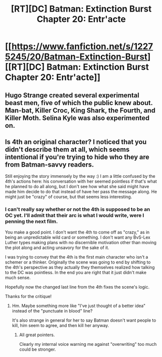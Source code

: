 #+TITLE: [RT][DC] Batman: Extinction Burst Chapter 20: Entr'acte

* [[https://www.fanfiction.net/s/12275245/20/Batman-Extinction-Burst][[RT][DC] Batman: Extinction Burst Chapter 20: Entr'acte]]
:PROPERTIES:
:Author: Michaeljaygabriel
:Score: 16
:DateUnix: 1506125891.0
:DateShort: 2017-Sep-23
:END:

** Hugo Strange created several experimental beast men, five of which the public knew about. Man-bat, Killer Croc, King Shark, the Fourth, and Killer Moth. Selina Kyle was also experimented on.
:PROPERTIES:
:Author: Michaeljaygabriel
:Score: 5
:DateUnix: 1506157750.0
:DateShort: 2017-Sep-23
:END:


** Is 4th an original character? I noticed that you didn't describe them at all, which seems intentional if you're trying to hide who they are from Batman-savvy readers.

Still enjoying the story immensely by the way :) I am a little confused by the 4th's actions here: his conversation with her seemed pointless if that's what he planned to do all along, but I don't see how what she said might have made him decide to do that instead of have her pass the message along. He might just be "crazy" of course, but that seems less interesting.
:PROPERTIES:
:Author: DaystarEld
:Score: 2
:DateUnix: 1506291711.0
:DateShort: 2017-Sep-25
:END:

*** I can't really say whether or not the 4th is supposed to be an OC yet. I'll admit that their arc is what I would write, were I penning the next film.

You make a good point. I don't want the 4th to come off as "crazy," as in being an unpredictable wild card or something. I don't want any BvS-Lex Luther types making plans with no discernible motivation other than moving the plot along and acting unsavory for the sake of it.

I was trying to convey that the 4th is the first main character who isn't a schemer or a thinker. Originally the scene was going to end by shifting to the 4th's perspective as they actually they themselves realized how talking to the DC was pointless. In the end you are right that it just didn't make much sense.

Hopefully now the changed last line from the 4th fixes the scene's logic.

Thanks for the critique!
:PROPERTIES:
:Author: Michaeljaygabriel
:Score: 2
:DateUnix: 1506299310.0
:DateShort: 2017-Sep-25
:END:

**** Hm. Maybe something more like "I've just thought of a better idea" instead of the "punctuate in blood" line?

It's also strange in general for her to say Batman doesn't want people to kill, him seem to agree, and then kill her anyway.
:PROPERTIES:
:Author: DaystarEld
:Score: 2
:DateUnix: 1506303338.0
:DateShort: 2017-Sep-25
:END:

***** All great pointers.

Clearly my internal voice warning me against "overwriting" too much could be stronger.
:PROPERTIES:
:Author: Michaeljaygabriel
:Score: 1
:DateUnix: 1506375704.0
:DateShort: 2017-Sep-26
:END:
